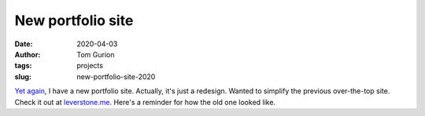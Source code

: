 New portfolio site
##################
:date: 2020-04-03
:author: Tom Gurion
:tags: projects
:slug: new-portfolio-site-2020

`Yet again <{filename}/Blog/my-new-portfolio-site.rst>`_, I have a new portfolio site. Actually, it's just a redesign. Wanted to simplify the previous over-the-top site. Check it out at `leverstone.me <https://leverstone.me>`_. Here's a reminder for how the old one looked like.

.. raw:: html

   <video controls src="/images/blog/old-portfolio-site.mp4" />
